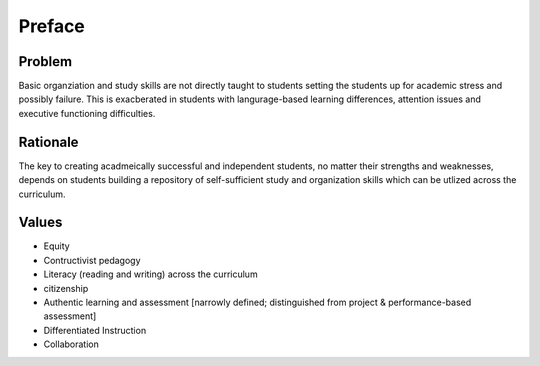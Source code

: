 Preface
*******

Problem
=======

Basic organziation and study skills are not directly taught to students setting the students up for academic stress and possibly failure.  This is exacberated in students with langurage-based learning differences, attention issues and executive functioning difficulties.

Rationale
=========

The key to creating acadmeically successful and independent students, no matter their strengths and weaknesses, depends on students building a repository of self-sufficient study and organization skills which can be utlized across the curriculum.

Values
======

* Equity
* Contructivist pedagogy
* Literacy (reading and writing) across the curriculum
* citizenship
* Authentic learning and assessment [narrowly defined; distinguished from project & performance-based assessment]
* Differentiated Instruction
* Collaboration
